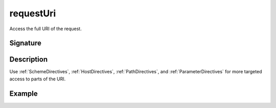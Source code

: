 .. _-requestUri-:

requestUri
==========

Access the full URI of the request.

Signature
---------

.. includecode:: /../spray-routing/src/main/scala/spray/routing/directives/MiscDirectives.scala
   :snippet: requestUri


Description
-----------

Use :ref:`SchemeDirectives`, :ref:`HostDirectives`, :ref:`PathDirectives`,  and :ref:`ParameterDirectives` for more
targeted access to parts of the URI.


Example
-------

.. includecode:: ../code/docs/directives/MiscDirectivesExamplesSpec.scala
  :snippet: requestUri-example
